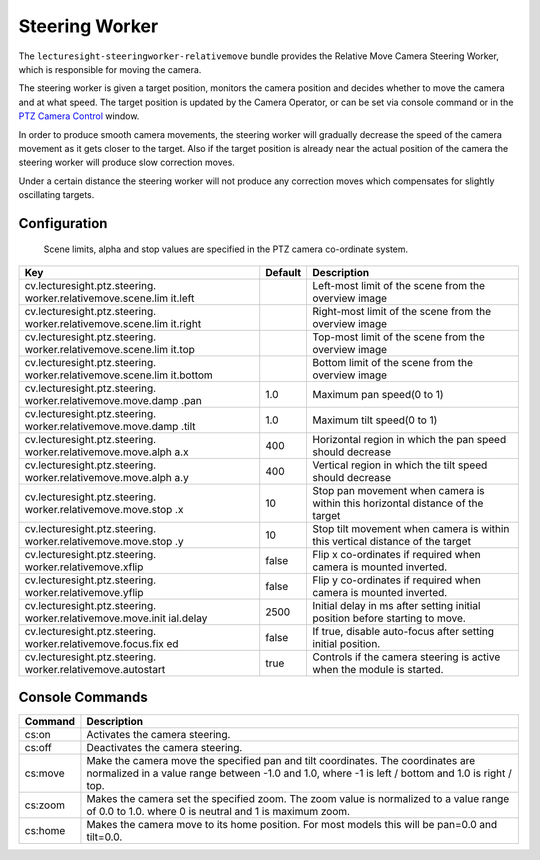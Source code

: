 Steering Worker
===============

The ``lecturesight-steeringworker-relativemove`` bundle provides the
Relative Move Camera Steering Worker, which is responsible for moving
the camera.

The steering worker is given a target position, monitors the camera
position and decides whether to move the camera and at what speed. The
target position is updated by the Camera Operator, or can be set via
console command or in the `PTZ Camera Control <../ui/cameracontrol>`__
window.

In order to produce smooth camera movements, the steering worker will
gradually decrease the speed of the camera movement as it gets closer to
the target. Also if the target position is already near the actual
position of the camera the steering worker will produce slow correction
moves.

Under a certain distance the steering worker will not produce any
correction moves which compensates for slightly oscillating targets.

Configuration
-------------

    Scene limits, alpha and stop values are specified in the PTZ camera
    co-ordinate system.

+-------------------------------+----------+-----------------------------------+
| Key                           | Default  | Description                       |
+===============================+==========+===================================+
| cv.lecturesight.ptz.steering. |          | Left-most limit of the scene from |
| worker.relativemove.scene.lim |          | the overview image                |
| it.left                       |          |                                   |
+-------------------------------+----------+-----------------------------------+
| cv.lecturesight.ptz.steering. |          | Right-most limit of the scene     |
| worker.relativemove.scene.lim |          | from the overview image           |
| it.right                      |          |                                   |
+-------------------------------+----------+-----------------------------------+
| cv.lecturesight.ptz.steering. |          | Top-most limit of the scene from  |
| worker.relativemove.scene.lim |          | the overview image                |
| it.top                        |          |                                   |
+-------------------------------+----------+-----------------------------------+
| cv.lecturesight.ptz.steering. |          | Bottom limit of the scene from    |
| worker.relativemove.scene.lim |          | the overview image                |
| it.bottom                     |          |                                   |
+-------------------------------+----------+-----------------------------------+
| cv.lecturesight.ptz.steering. | 1.0      | Maximum pan speed(0 to 1)         |
| worker.relativemove.move.damp |          |                                   |
| .pan                          |          |                                   |
+-------------------------------+----------+-----------------------------------+
| cv.lecturesight.ptz.steering. | 1.0      | Maximum tilt speed(0 to 1)        |
| worker.relativemove.move.damp |          |                                   |
| .tilt                         |          |                                   |
+-------------------------------+----------+-----------------------------------+
| cv.lecturesight.ptz.steering. | 400      | Horizontal region in which the    |
| worker.relativemove.move.alph |          | pan speed should decrease         |
| a.x                           |          |                                   |
+-------------------------------+----------+-----------------------------------+
| cv.lecturesight.ptz.steering. | 400      | Vertical region in which the tilt |
| worker.relativemove.move.alph |          | speed should decrease             |
| a.y                           |          |                                   |
+-------------------------------+----------+-----------------------------------+
| cv.lecturesight.ptz.steering. | 10       | Stop pan movement when camera is  |
| worker.relativemove.move.stop |          | within this horizontal distance   |
| .x                            |          | of the target                     |
+-------------------------------+----------+-----------------------------------+
| cv.lecturesight.ptz.steering. | 10       | Stop tilt movement when camera is |
| worker.relativemove.move.stop |          | within this vertical distance of  |
| .y                            |          | the target                        |
+-------------------------------+----------+-----------------------------------+
| cv.lecturesight.ptz.steering. | false    | Flip x co-ordinates if required   |
| worker.relativemove.xflip     |          | when camera is mounted inverted.  |
+-------------------------------+----------+-----------------------------------+
| cv.lecturesight.ptz.steering. | false    | Flip y co-ordinates if required   |
| worker.relativemove.yflip     |          | when camera is mounted inverted.  |
+-------------------------------+----------+-----------------------------------+
| cv.lecturesight.ptz.steering. | 2500     | Initial delay in ms after setting |
| worker.relativemove.move.init |          | initial position before starting  |
| ial.delay                     |          | to move.                          |
+-------------------------------+----------+-----------------------------------+
| cv.lecturesight.ptz.steering. | false    | If true, disable auto-focus after |
| worker.relativemove.focus.fix |          | setting initial position.         |
| ed                            |          |                                   |
+-------------------------------+----------+-----------------------------------+
| cv.lecturesight.ptz.steering. | true     | Controls if the camera steering   |
| worker.relativemove.autostart |          | is active when the module is      |
|                               |          | started.                          |
+-------------------------------+----------+-----------------------------------+

Console Commands
----------------

+------------------------------------------+------------------+
| Command                                  | Description      |
+==========================================+==================+
| cs:on                                    | Activates the    |
|                                          | camera steering. |
+------------------------------------------+------------------+
| cs:off                                   | Deactivates the  |
|                                          | camera steering. |
+------------------------------------------+------------------+
| cs:move                                  | Make the camera  |
|                                          | move the         |
|                                          | specified pan    |
|                                          | and tilt         |
|                                          | coordinates. The |
|                                          | coordinates are  |
|                                          | normalized in a  |
|                                          | value range      |
|                                          | between -1.0 and |
|                                          | 1.0, where -1 is |
|                                          | left / bottom    |
|                                          | and 1.0 is right |
|                                          | / top.           |
+------------------------------------------+------------------+
| cs:zoom                                  | Makes the camera |
|                                          | set the          |
|                                          | specified zoom.  |
|                                          | The zoom value   |
|                                          | is normalized to |
|                                          | a value range of |
|                                          | 0.0 to 1.0.      |
|                                          | where 0 is       |
|                                          | neutral and 1 is |
|                                          | maximum zoom.    |
+------------------------------------------+------------------+
| cs:home                                  | Makes the camera |
|                                          | move to its home |
|                                          | position. For    |
|                                          | most models this |
|                                          | will be pan=0.0  |
|                                          | and tilt=0.0.    |
+------------------------------------------+------------------+
